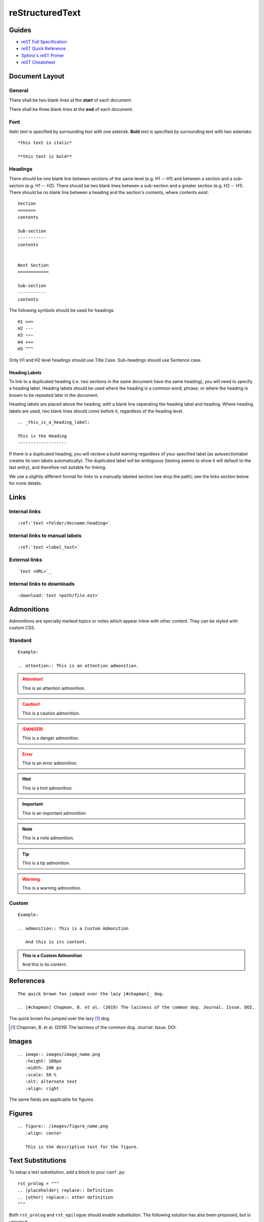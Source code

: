 

reStructuredText
================

Guides
------

- `reST Full Specification <https://docutils.sourceforge.io/docs/ref/rst/restructuredtext.html>`_  
- `reST Quick Reference <https://docutils.sourceforge.io/docs/user/rst/quickref.html>`_
- `Sphinx's reST Primer <https://www.sphinx-doc.org/en/master/usage/restructuredtext/basics.html>`_
- `reST Cheatsheet <https://docutils.sourceforge.io/docs/user/rst/cheatsheet.html>`_  


Document Layout
---------------

General
~~~~~~~
There shall be two blank lines at the **start** of each document. 

There shall be three blank lines at the **end** of each document.

Font
~~~~
*Italic* text is specified by surrounding text with one asterisk. **Bold** text is specified by surrounding text with two asterisks::

   *this text is italic*

   **this text is bold**

Headings
~~~~~~~~
There should be one blank line between sections of the same level (e.g. H1 -- H1) and between a section and a sub-section (e.g. H1 -- H2). There should be two blank lines between a sub-section and a greater section (e.g. H2 -- H1). There should be no blank line between a heading and the section's contents, where contents exist::

   Section
   =======
   contents

   Sub-section
   -----------
   contents


   Next Section
   ============
   
   Sub-section
   -----------
   contents

The following symbols should be used for headings::

   H1 ===
   H2 ---
   H3 ~~~
   H4 +++
   H5 ^^^

Only H1 and H2 level headings should use Title Case. Sub-headings should use Sentence case.

Heading Labels
++++++++++++++
To link to a duplicated heading (i.e. two sections in the same document have the same heading), you will need to specify a heading label. Heading labels should be used where the heading is a common word, phrase, or where the heading is known to be repeated later in the document. 

Heading labels are placed above the heading, with a blank line seperating the heading label and heading. Where heading labels are used, two blank lines should come before it, regardless of the heading level.
::

   .. _this_is_a_heading_label:

   This is the Heading
   -------------------

If there is a duplicated heading, you will recieve a build warning regardless of your specified label (as autosectionlabel creates its own labels automatically). The duplicated label will be ambiguous (testing seems to show it will default to the last entry), and therefore not suitable for linking.

We use a slightly different format for links to a manually labeled section (we drop the path); see the links section below for more details.


Links
-----

Internal links
~~~~~~~~~~~~~~
::

   :ref:`text <folder/docname:heading>`

Internal links to manual labels
~~~~~~~~~~~~~~~~~~~~~~~~~~~~~~~
::
   
   :ref:`text <label_text>`

External links
~~~~~~~~~~~~~~
::

   `text <URL>`_

Internal links to downloads
~~~~~~~~~~~~~~~~~~~~~~~~~~~
::

   :download:`text <path/file.ext>`

Admonitions
-----------
Admonitions are specially marked topics or notes which appear inline with other content. They can be styled with custom CSS.

Standard
~~~~~~~~
::

   Example: 

   .. attention:: This is an attention admonition.

.. attention:: This is an attention admonition.
.. caution:: This is a caution admonition.
.. danger:: This is a danger admonition.
.. error:: This is an error admonition.
.. hint:: This is a hint admonition.
.. important:: This is an important admonition.
.. note:: This is a note admonition.
.. tip:: This is a tip admonition.
.. warning:: This is a warning admonition.

Custom
~~~~~~
::

   Example:

   .. admonition:: This is a Custom Admonition

      And this is its content.


.. admonition:: This is a Custom Admonition
   
   And this is its content.


References
----------
::

   The quick brown fox jumped over the lazy [#chapman]_ dog.

   .. [#chapman] Chapman, B. et al. (2019) The laziness of the common dog. Journal. Issue. DOI.


The quick brown fox jumped over the lazy [#chapman]_ dog.

.. [#chapman] Chapman, B. et al. (2019) The laziness of the common dog. Journal. Issue. DOI.


Images
------
::

   .. image:: images/image_name.png
      :height: 100px
      :width: 200 px
      :scale: 50 %
      :alt: alternate text
      :align: right

The same fields are applicable for figures.

Figures
-------
::

   .. figure:: /images/figure_name.png
      :align: center

      This is the descriptive text for the figure.


Text Substitutions
------------------

To setup a text substitution, add a block to your ``conf.py``::

  rst_prolog = """
  .. |placeholder| replace:: Definition
  .. |other| replace:: other definition
  """

Both ``rst_prolog`` and ``rst_epilogue`` should enable substitution. The following solution has also been proposed, but is untested::

  address = '192.168.1.1'
  port = 'port 3333'

  rst_prolog = """
  .. |address| replace:: {0}
  .. |port| replace:: {1}
  """.format(
  address, 
  port
  )

Then, simply add ``|placeholder|`` to your document to access the substitution.

